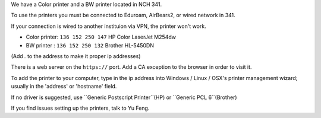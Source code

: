 .. title: Using the Printer
.. slug: printer
.. date: 2014-10-28 08:33:04
.. tags: 
.. description: 

We have a Color printer and a BW printer located in NCH 341.

To use the printers you must be connected to Eduroam, AirBears2,
or wired network in 341.

If your connection is wired to another instituion via VPN, the printer won't work.

- Color printer: ``136 152 250 147`` HP Color LaserJet M254dw
- BW printer : ``136 152 250 132``  Brother HL-5450DN

(Add `.` to the address to make it proper ip addresses)

There is a web server on the ``https://`` port.
Add a CA exception to the browser in order to visit it.

To add the printer to your computer, 
type in the ip address into
Windows / Linux / OSX's printer management wizard;
usually in the 'address' or 'hostname' field.

If no driver is suggested, use ``Generic Postscript Printer``(HP) or ``Generic PCL 6``(Brother)

If you find issues setting up the printers, talk to Yu Feng.
